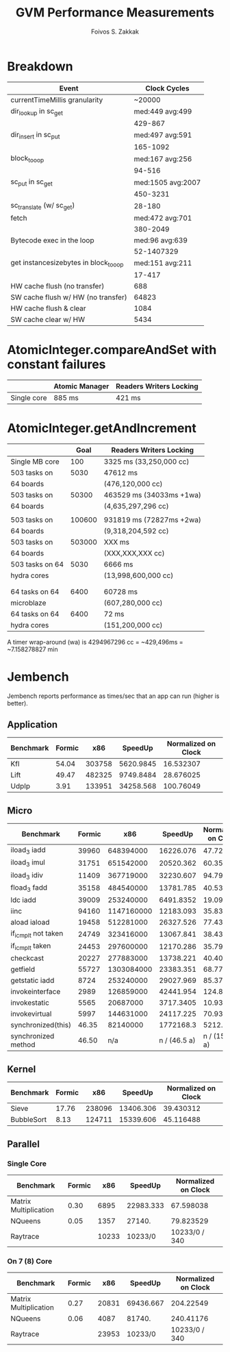 #+TITLE: GVM Performance Measurements
#+AUTHOR:      Foivos S. Zakkak
#+EMAIL:       foivos@zakkak.net
#+STARTUP:     hidestars
#+STARTUP:     showall

* Breakdown

  |---------------------------------------+-------------------|
  | Event                                 |      Clock Cycles |
  |---------------------------------------+-------------------|
  | currentTimeMillis granularity         |            ~20000 |
  |---------------------------------------+-------------------|
  | dir_lookup in sc_get                  |   med:449 avg:499 |
  |                                       |           429-867 |
  |---------------------------------------+-------------------|
  | dir_insert in sc_put                  |   med:497 avg:591 |
  |                                       |          165-1092 |
  |---------------------------------------+-------------------|
  | block_to_oop                          |   med:167 avg:256 |
  |                                       |            94-516 |
  |---------------------------------------+-------------------|
  | sc_put in sc_get                      | med:1505 avg:2007 |
  |                                       |          450-3231 |
  |---------------------------------------+-------------------|
  | sc_translate (w/ sc_get)              |            28-180 |
  |---------------------------------------+-------------------|
  | fetch                                 |   med:472 avg:701 |
  |                                       |          380-2049 |
  |---------------------------------------+-------------------|
  | Bytecode exec in the loop             |    med:96 avg:639 |
  |                                       |        52-1407329 |
  |---------------------------------------+-------------------|
  | get instancesizebytes in block_to_oop |   med:151 avg:211 |
  |                                       |            17-417 |
  |---------------------------------------+-------------------|
  | HW cache flush (no transfer)          |               688 |
  |---------------------------------------+-------------------|
  | SW cache flush w/ HW (no transfer)    |             64823 |
  |---------------------------------------+-------------------|
  | HW cache flush & clear                |              1084 |
  |---------------------------------------+-------------------|
  | SW cache clear w/ HW                  |              5434 |
  |---------------------------------------+-------------------|

* AtomicInteger.compareAndSet with constant failures

  |-------------+----------------+-------------------------|
  |             | Atomic Manager | Readers Writers Locking |
  |-------------+----------------+-------------------------|
  | Single core | 885 ms         | 421 ms                  |
  |-------------+----------------+-------------------------|

* AtomicInteger.getAndIncrement

  |-------------------------------+--------+--------------------------|
  |                               |   Goal | Readers Writers Locking  |
  |-------------------------------+--------+--------------------------|
  | Single MB core                |    100 | 3325 ms (33,250,000 cc)  |
  |-------------------------------+--------+--------------------------|
  | 503 tasks on                  |   5030 | 47612 ms                 |
  | 64 boards                     |        | (476,120,000 cc)         |
  |-------------------------------+--------+--------------------------|
  | 503 tasks on                  |  50300 | 463529 ms (34033ms +1wa) |
  | 64 boards                     |        | (4,635,297,296 cc)       |
  |                               |        |                          |
  |-------------------------------+--------+--------------------------|
  | 503 tasks on                  | 100600 | 931819 ms (72827ms +2wa) |
  | 64 boards                     |        | (9,318,204,592 cc)       |
  |-------------------------------+--------+--------------------------|
  | 503 tasks on                  | 503000 | XXX ms                   |
  | 64 boards                     |        | (XXX,XXX,XXX cc)         |
  |-------------------------------+--------+--------------------------|
  | 503 tasks on 64               |   5030 | 6666 ms                  |
  | hydra cores                   |        | (13,998,600,000 cc)      |
  |-------------------------------+--------+--------------------------|
  |                               |        |                          |
  |                               |        |                          |
  |-------------------------------+--------+--------------------------|
  | 64 tasks on 64                |   6400 | 60728 ms                 |
  | microblaze                    |        | (607,280,000 cc)         |
  |-------------------------------+--------+--------------------------|
  | 64 tasks on 64                |   6400 | 72 ms                    |
  | hydra cores                   |        | (151,200,000 cc)         |
  |-------------------------------+--------+--------------------------|

  A timer wrap-around (wa) is 4294967296 cc = ~429,496ms = ~7.158278827 min

* Jembench

  Jembench reports performance as times/sec that an app can run (higher
  is better).

** Application

   |-----------+--------+--------+-----------+---------------------|
   | Benchmark | Formic |    x86 |   SpeedUp | Normalized on Clock |
   |-----------+--------+--------+-----------+---------------------|
   | Kfl       |  54.04 | 303758 | 5620.9845 |           16.532307 |
   |-----------+--------+--------+-----------+---------------------|
   | Lift      |  49.47 | 482325 | 9749.8484 |           28.676025 |
   |-----------+--------+--------+-----------+---------------------|
   | UdpIp     |   3.91 | 133951 | 34258.568 |           100.76049 |
   |-----------+--------+--------+-----------+---------------------|
   #+TBLFM: $4=$3/$2::$5=$4/(3400/10)

** Micro

   |---------------------+--------+------------+--------------+---------------------|
   | Benchmark           | Formic |        x86 |      SpeedUp | Normalized on Clock |
   |---------------------+--------+------------+--------------+---------------------|
   | iload_3 iadd        |  39960 |  648394000 |    16226.076 |           47.723753 |
   |---------------------+--------+------------+--------------+---------------------|
   | iload_3 imul        |  31751 |  651542000 |    20520.362 |           60.354006 |
   |---------------------+--------+------------+--------------+---------------------|
   | iload_3 idiv        |  11409 |  367719000 |    32230.607 |           94.795903 |
   |---------------------+--------+------------+--------------+---------------------|
   | fload_3 fadd        |  35158 |  484540000 |    13781.785 |           40.534662 |
   |---------------------+--------+------------+--------------+---------------------|
   | ldc iadd            |  39009 |  253240000 |    6491.8352 |           19.093633 |
   |---------------------+--------+------------+--------------+---------------------|
   | iinc                |  94160 | 1147160000 |    12183.093 |           35.832626 |
   |---------------------+--------+------------+--------------+---------------------|
   | aload iaload        |  19458 |  512281000 |    26327.526 |             77.4339 |
   |---------------------+--------+------------+--------------+---------------------|
   | if_icmplt not taken |  24749 |  323416000 |    13067.841 |           38.434826 |
   |---------------------+--------+------------+--------------+---------------------|
   | if_icmplt taken     |  24453 |  297600000 |    12170.286 |           35.794959 |
   |---------------------+--------+------------+--------------+---------------------|
   | checkcast           |  20227 |  277883000 |    13738.221 |           40.406532 |
   |---------------------+--------+------------+--------------+---------------------|
   | getfield            |  55727 | 1303084000 |    23383.351 |           68.774562 |
   |---------------------+--------+------------+--------------+---------------------|
   | getstatic iadd      |   8724 |  253240000 |    29027.969 |           85.376379 |
   |---------------------+--------+------------+--------------+---------------------|
   | invokeinterface     |   2989 |  126859000 |    42441.954 |           124.82928 |
   |---------------------+--------+------------+--------------+---------------------|
   | invokestatic        |   5565 |   20687000 |    3717.3405 |           10.933354 |
   |---------------------+--------+------------+--------------+---------------------|
   | invokevirtual       |   5997 |  144631000 |    24117.225 |           70.933015 |
   |---------------------+--------+------------+--------------+---------------------|
   | synchronized(this)  |  46.35 |   82140000 |    1772168.3 |           5212.2597 |
   |---------------------+--------+------------+--------------+---------------------|
   | synchronized method |  46.50 |        n/a | n / (46.5 a) |      n / (15810. a) |
   |---------------------+--------+------------+--------------+---------------------|
   #+TBLFM: $4=$3/$2::$5=$4/(3400/10)

** Kernel

   |------------+--------+--------+-----------+---------------------|
   | Benchmark  | Formic |    x86 |   SpeedUp | Normalized on Clock |
   |------------+--------+--------+-----------+---------------------|
   | Sieve      |  17.76 | 238096 | 13406.306 |           39.430312 |
   |------------+--------+--------+-----------+---------------------|
   | BubbleSort |   8.13 | 124711 | 15339.606 |           45.116488 |
   |------------+--------+--------+-----------+---------------------|
   #+TBLFM: $4=$3/$2::$5=$4/(3400/10)

** Parallel

*** Single Core

    |-----------------------+--------+-------+-----------+---------------------|
    | Benchmark             | Formic |   x86 |   SpeedUp | Normalized on Clock |
    |-----------------------+--------+-------+-----------+---------------------|
    | Matrix Multiplication |   0.30 |  6895 | 22983.333 |           67.598038 |
    |-----------------------+--------+-------+-----------+---------------------|
    | NQueens               |   0.05 |  1357 |    27140. |           79.823529 |
    |-----------------------+--------+-------+-----------+---------------------|
    | Raytrace              |        | 10233 |   10233/0 |       10233/0 / 340 |
    |-----------------------+--------+-------+-----------+---------------------|
    #+TBLFM: $4=$3/$2::$5=$4/(3400/10)

*** On 7 (8) Core

    |-----------------------+--------+-------+-----------+---------------------|
    | Benchmark             | Formic |   x86 |   SpeedUp | Normalized on Clock |
    |-----------------------+--------+-------+-----------+---------------------|
    | Matrix Multiplication |   0.27 | 20831 | 69436.667 |           204.22549 |
    |-----------------------+--------+-------+-----------+---------------------|
    | NQueens               |   0.06 |  4087 |    81740. |           240.41176 |
    |-----------------------+--------+-------+-----------+---------------------|
    | Raytrace              |        | 23953 |   10233/0 |       10233/0 / 340 |
    |-----------------------+--------+-------+-----------+---------------------|
    #+TBLFM: $4=$3/$2::$5=$4/(3400/10)

